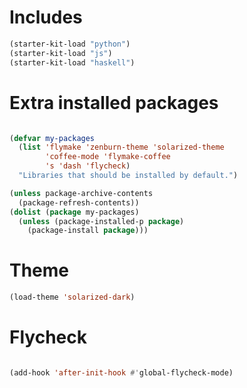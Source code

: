 * Includes
#+BEGIN_SRC emacs-lisp
(starter-kit-load "python")
(starter-kit-load "js")
(starter-kit-load "haskell")
#+END_SRC


* Extra installed packages
#+BEGIN_SRC emacs-lisp
    
    (defvar my-packages
      (list 'flymake 'zenburn-theme 'solarized-theme
            'coffee-mode 'flymake-coffee
            's 'dash 'flycheck)
      "Libraries that should be installed by default.")
    
    (unless package-archive-contents
      (package-refresh-contents))
    (dolist (package my-packages)
      (unless (package-installed-p package)
        (package-install package)))
    
#+END_SRC

#+RESULTS:

* Theme
#+BEGIN_SRC emacs-lisp
  (load-theme 'solarized-dark)
  
#+END_SRC

* Flycheck
#+BEGIN_SRC emacs-lisp
  
  (add-hook 'after-init-hook #'global-flycheck-mode)
  
#+END_SRC
